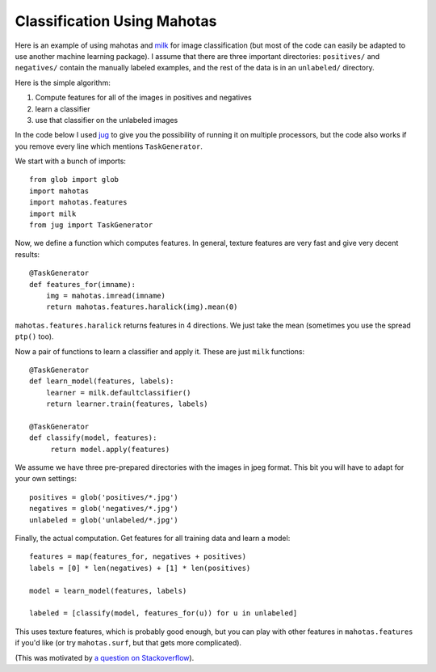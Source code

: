 ============================
Classification Using Mahotas
============================
.. versionadded:: 0.8
    Before version 0.8, texture was under mahotas, not under mahotas.features

Here is an example of using mahotas and `milk <http://luispedro.org/software/milk>`_
for image classification (but most of the code can easily be adapted to use
another machine learning package).  I assume that there are three important
directories: ``positives/`` and ``negatives/`` contain the manually labeled
examples, and the rest of the data is in an ``unlabeled/`` directory.

Here is the simple algorithm:

1. Compute features for all of the images in positives and negatives
2. learn a classifier
3. use that classifier on the unlabeled images

In the code below I used `jug <http://luispedro.org/software/jug>`_ to give you
the possibility of running it on multiple processors, but the code also works
if you remove every line which mentions ``TaskGenerator``.

We start with a bunch of imports::

    from glob import glob
    import mahotas
    import mahotas.features
    import milk
    from jug import TaskGenerator

Now, we define a function which computes features. In general, texture features
are very fast and give very decent results::

    @TaskGenerator
    def features_for(imname):
        img = mahotas.imread(imname)
        return mahotas.features.haralick(img).mean(0)

``mahotas.features.haralick`` returns features in 4 directions. We just take
the mean (sometimes you use the spread ``ptp()`` too).

Now a pair of functions to learn a classifier and apply it. These are just
``milk`` functions::

    @TaskGenerator
    def learn_model(features, labels):
        learner = milk.defaultclassifier()
        return learner.train(features, labels)

    @TaskGenerator
    def classify(model, features):
         return model.apply(features)

We assume we have three pre-prepared directories with the images in jpeg
format. This bit you will have to adapt for your own settings::

    positives = glob('positives/*.jpg')
    negatives = glob('negatives/*.jpg')
    unlabeled = glob('unlabeled/*.jpg')


Finally, the actual computation. Get features for all training data and learn a
model::

    features = map(features_for, negatives + positives)
    labels = [0] * len(negatives) + [1] * len(positives)

    model = learn_model(features, labels)

    labeled = [classify(model, features_for(u)) for u in unlabeled]

This uses texture features, which is probably good enough, but you can play
with other features in ``mahotas.features`` if you'd like (or try
``mahotas.surf``, but that gets more complicated).

(This was motivated by `a question on Stackoverflow <http://stackoverflow.com/questions/5426482/using-pil-to-detect-a-scan-of-a-blank-page/5505754>`__).


